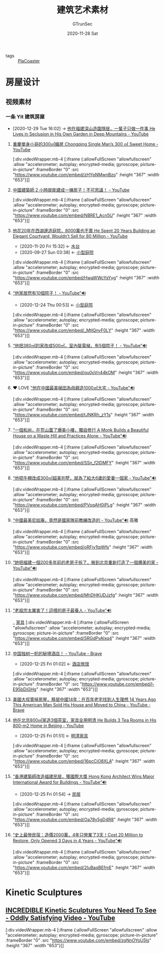#+TITLE: 建筑艺术素材
#+AUTHOR: GTrunSec
#+EMAIL: gtrunsec@hardenedlinux.org
#+DATE: 2020-11-28 Sat


#+OPTIONS:   H:3 num:t toc:t \n:nil @:t ::t |:t ^:nil -:t f:t *:t <:t


#+TAGS: 高雅(y)

- tags :: [[file:../gaming/PlanetCoaster.org][PlaCoaster]]

* 房屋设计
** 视频素材

*** 一条 Yit 建筑房屋
:PROPERTIES:
:ID:       fcbb3f51-d94c-4ad6-87c7-4430b69a145b
:END:
 - [2020-12-29 Tue 16:02] -> [[id:70053391-2265-4914-a30c-376aa0abc897][他在福建深山造園隱居，一輩子只做一件事 He Lives in Seclusion in His Own Garden in Deep Mountains - YouTube]]


**** [[https://www.youtube.com/watch?v=zHYpNMwnBzo][重慶單身小哥的300㎡婚房 Chongqing Single Man’s 300 ㎡ Sweet Home - YouTube]]

[:div.videoWrapper.mb-4
[:iframe
{:allowFullScreen "allowfullscreen"
:allow
"accelerometer; autoplay; encrypted-media; gyroscope; picture-in-picture"
:frameBorder "0"
:src "https://www.youtube.com/embed/zHYpNMwnBzo"
:height "367"
:width "653"}]]


**** [[https://www.youtube.com/watch?v=NBRE1_Acn5U][中國建築師 2 小時就能建成一棟房子！不可思議！ - YouTube]]

[:div.videoWrapper.mb-4
[:iframe
{:allowFullScreen "allowfullscreen"
:allow
"accelerometer; autoplay; encrypted-media; gyroscope; picture-in-picture"
:frameBorder "0"
:src "https://www.youtube.com/embed/NBRE1_Acn5U"
:height "367"
:width "653"}]]


**** [[https://www.youtube.com/watch?v=HwaWWcYsYyg][他花20年在西湖邊造庭院，8000萬也不賣 He Spent 20 Years Building an Elegant Courtyard, Wouldn’t Sell for 80 Million - YouTube]]
:PROPERTIES:
:id: 9050b828-5b2a-49db-82ed-c913ed18d3b6
:END:

- [2020-11-20 Fri 15:32] <- [[id:59c0b564-7a2c-466e-b759-d6b7b68df8bd][水台]]
- [2020-09-27 Sun 03:38] <- [[id:a97e5ed6-8b19-41bf-b4b6-9bf4a2f71b54][小型庭院]]

[:div.videoWrapper.mb-4
[:iframe
{:allowFullScreen "allowfullscreen"
:allow
"accelerometer; autoplay; encrypted-media; gyroscope; picture-in-picture"
:frameBorder "0"
:src "https://www.youtube.com/embed/HwaWWcYsYyg"
:height "367"
:width "653"}]]
**** [[https://www.youtube.com/watch?v=_MtlQnvF0LY][“他家居然有10個院子！ - YouTube”🔊]]
:PROPERTIES:
:ID:       c29e2368-9c21-491d-b31e-53c0079f2fba
:END:

- [2020-12-24 Thu 00:53] <- [[id:a97e5ed6-8b19-41bf-b4b6-9bf4a2f71b54][小型庭院]]
[:div.videoWrapper.mb-4
[:iframe
{:allowFullScreen "allowfullscreen"
:allow
"accelerometer; autoplay; encrypted-media; gyroscope; picture-in-picture"
:frameBorder "0"
:src "https://www.youtube.com/embed/_MtlQnvF0LY"
:height "367"
:width "653"}]]
**** [[https://www.youtube.com/watch?v=qu0oVn44kOM][“他把380㎡的家改成500㎡，室內裝電梯，有5個院子！ - YouTube”🔊]]

[:div.videoWrapper.mb-4
[:iframe
{:allowFullScreen "allowfullscreen"
:allow
"accelerometer; autoplay; encrypted-media; gyroscope; picture-in-picture"
:frameBorder "0"
:src "https://www.youtube.com/embed/qu0oVn44kOM"
:height "367"
:width "653"}]]
**** ❤ LOVE [[https://www.youtube.com/watch?v=tJNKRh_zY1s][“他在中國最美梯田為母親造1000㎡大宅 - YouTube”🔊]]

[:div.videoWrapper.mb-4
[:iframe
{:allowFullScreen "allowfullscreen"
:allow
"accelerometer; autoplay; encrypted-media; gyroscope; picture-in-picture"
:frameBorder "0"
:src "https://www.youtube.com/embed/tJNKRh_zY1s"
:height "367"
:width "653"}]]
**** [[https://www.youtube.com/watch?v=SSn_f2lDMFY][“一個和尚，在荒山蓋了爆美小樓，獨自修行 A Monk Builds a Beautiful House on a Waste Hill and Practices Alone - YouTube”🔊]]

[:div.videoWrapper.mb-4
[:iframe
{:allowFullScreen "allowfullscreen"
:allow
"accelerometer; autoplay; encrypted-media; gyroscope; picture-in-picture"
:frameBorder "0"
:src "https://www.youtube.com/embed/SSn_f2lDMFY"
:height "367"
:width "653"}]]
**** [[https://www.youtube.com/watch?v=PVoqAH0iPLg][“他把牛棚改成300㎡超美別墅，就為了給大6歲的愛妻一個家 - YouTube”🔊]]

[:div.videoWrapper.mb-4
[:iframe
{:allowFullScreen "allowfullscreen"
:allow
"accelerometer; autoplay; encrypted-media; gyroscope; picture-in-picture"
:frameBorder "0"
:src "https://www.youtube.com/embed/PVoqAH0iPLg"
:height "367"
:width "653"}]]
**** [[https://www.youtube.com/watch?v=oRFiv1tpWfs][“中國最美尼姑庵，竟然是國家隊前教練改造的 - YouTube”🔊]] :高雅:

[:div.videoWrapper.mb-4
[:iframe
{:allowFullScreen "allowfullscreen"
:allow
"accelerometer; autoplay; encrypted-media; gyroscope; picture-in-picture"
:frameBorder "0"
:src "https://www.youtube.com/embed/oRFiv1tpWfs"
:height "367"
:width "653"}]]
**** [[https://www.youtube.com/watch?v=MhDHKUDJzfg][“她把福建一個200多年前的老房子拆了，搬到北京重新打造了一個爆美的家 - YouTube”🔊]]

[:div.videoWrapper.mb-4
[:iframe
{:allowFullScreen "allowfullscreen"
:allow
"accelerometer; autoplay; encrypted-media; gyroscope; picture-in-picture"
:frameBorder "0"
:src "https://www.youtube.com/embed/MhDHKUDJzfg"
:height "367"
:width "653"}]]
**** [[https://www.youtube.com/watch?v=SRGdPvAlxq4][“老祖宗太厲害了！這樣的房子最養人 - YouTube”🔊]]
_ [[file:家具.org][家具]]
[:div.videoWrapper.mb-4
[:iframe
{:allowFullScreen "allowfullscreen"
:allow
"accelerometer; autoplay; encrypted-media; gyroscope; picture-in-picture"
:frameBorder "0"
:src "https://www.youtube.com/embed/SRGdPvAlxq4"
:height "367"
:width "653"}]]
**** [[https://www.youtube.com/watch?v=l-E95bDiGHg][中国独树一帜的秘境酒店！ - YouTube - Brave]]
:PROPERTIES:
:id: b8b0fdf0-0125-4de8-93dc-1ca310a1ffc4
:END:
- [2020-12-25 Fri 01:02] <- [[id:f2295123-a3fb-4739-925c-aebb51dcaa55][酒店旅馆]]
[:div.videoWrapper.mb-4
[:iframe
{:allowFullScreen "allowfullscreen"
:allow
"accelerometer; autoplay; encrypted-media; gyroscope; picture-in-picture"
:frameBorder "0"
:src "https://www.youtube.com/embed/l-E95bDiGHg"
:height "367"
:width "653"}]]
**** [[https://www.youtube.com/watch?v=m_iTEKQV1yQ][美國大叔賣掉房屋，移居中國14年：在百年老宅找到人生理想 14 Years Ago This American Man Sold His House and Moved to China - YouTube - Brave]]

**** [[https://www.youtube.com/watch?v=16pcCiO8XLA][他在北京800㎡家造3個茶室，家具全用明清 He Builds 3 Tea Rooms in His 800-m2 Home in Beijing - YouTube]]
:PROPERTIES:
:ID:       52a954f9-1d12-49d9-ba81-ed893662d82b
:END:

- [2020-12-25 Fri 01:51] <- [[id:e33ce4eb-532b-4fbc-b2ff-6f7408fe3c0b][明清家具]]
[:div.videoWrapper.mb-4
[:iframe
{:allowFullScreen "allowfullscreen"
:allow
"accelerometer; autoplay; encrypted-media; gyroscope; picture-in-picture"
:frameBorder "0"
:src "https://www.youtube.com/embed/16pcCiO8XLA"
:height "367"
:width "653"}]]

**** [[https://www.youtube.com/watch?v=Oa78y5gD4R8][“香港建築師改造福建民居，獲國際大獎 Hong Kong Architect Wins Major International Award for Buildings - YouTube”🔊]]
:PROPERTIES:
:ID:       c476de67-9ca9-480d-a27c-312665765faf
:END:

- [2020-12-25 Fri 01:54] -> [[id:2ab1740b-8cb4-40b3-95df-07375d8c58d2][民居]]
[:div.videoWrapper.mb-4
[:iframe
{:allowFullScreen "allowfullscreen"
:allow
"accelerometer; autoplay; encrypted-media; gyroscope; picture-in-picture"
:frameBorder "0"
:src "https://www.youtube.com/embed/Oa78y5gD4R8"
:height "367"
:width "653"}]]

**** [[https://www.youtube.com/watch?v=2IuBaqBEfmE][“史上最慘民宿：造價2000萬，4年只營業了3天！Cost 20 Million to Restore, Only Opened 3 Days in 4 Years - YouTube”🔊]]

[:div.videoWrapper.mb-4
[:iframe
{:allowFullScreen "allowfullscreen"
:allow
"accelerometer; autoplay; encrypted-media; gyroscope; picture-in-picture"
:frameBorder "0"
:src "https://www.youtube.com/embed/2IuBaqBEfmE"
:height "367"
:width "653"}]]


* Kinetic Sculptures
:PROPERTIES:
:ID:       c60d65be-6f85-498b-abf6-e5d49c705658
:END:
** [[https://www.youtube.com/watch?v=zqNnOYoU5ls][INCREDIBLE Kinetic Sculptures You Need To See - Oddly Satisfying Video - YouTube]]

[:div.videoWrapper.mb-4
[:iframe
{:allowFullScreen "allowfullscreen"
:allow
"accelerometer; autoplay; encrypted-media; gyroscope; picture-in-picture"
:frameBorder "0"
:src "https://www.youtube.com/embed/zqNnOYoU5ls"
:height "367"
:width "653"}]]

